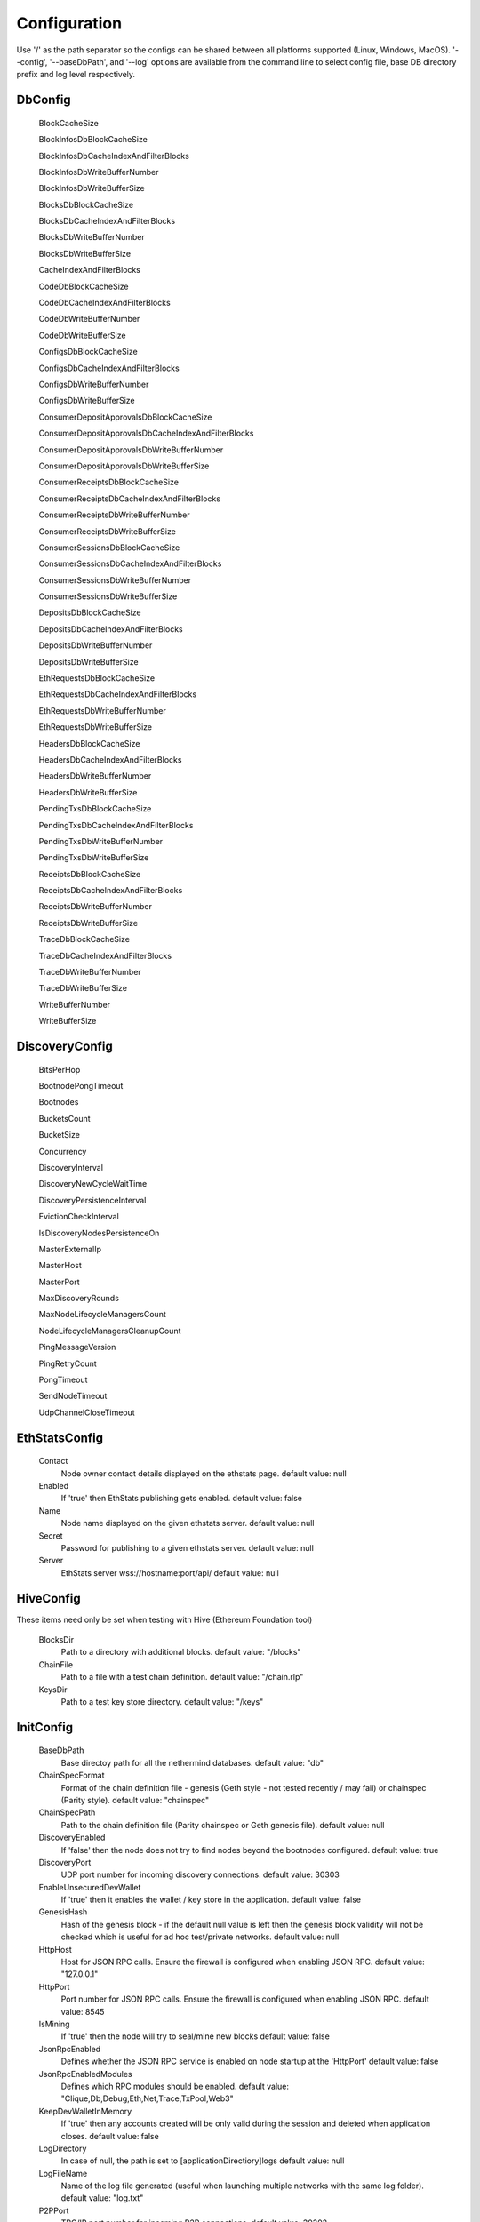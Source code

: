 Configuration
*************

Use '/' as the path separator so the configs can be shared between all platforms supported (Linux, Windows, MacOS).
'--config', '--baseDbPath', and '--log' options are available from the command line to select config file, base DB directory prefix and log level respectively. 

DbConfig
^^^^^^^^

 BlockCacheSize

 BlockInfosDbBlockCacheSize

 BlockInfosDbCacheIndexAndFilterBlocks

 BlockInfosDbWriteBufferNumber

 BlockInfosDbWriteBufferSize

 BlocksDbBlockCacheSize

 BlocksDbCacheIndexAndFilterBlocks

 BlocksDbWriteBufferNumber

 BlocksDbWriteBufferSize

 CacheIndexAndFilterBlocks

 CodeDbBlockCacheSize

 CodeDbCacheIndexAndFilterBlocks

 CodeDbWriteBufferNumber

 CodeDbWriteBufferSize

 ConfigsDbBlockCacheSize

 ConfigsDbCacheIndexAndFilterBlocks

 ConfigsDbWriteBufferNumber

 ConfigsDbWriteBufferSize

 ConsumerDepositApprovalsDbBlockCacheSize

 ConsumerDepositApprovalsDbCacheIndexAndFilterBlocks

 ConsumerDepositApprovalsDbWriteBufferNumber

 ConsumerDepositApprovalsDbWriteBufferSize

 ConsumerReceiptsDbBlockCacheSize

 ConsumerReceiptsDbCacheIndexAndFilterBlocks

 ConsumerReceiptsDbWriteBufferNumber

 ConsumerReceiptsDbWriteBufferSize

 ConsumerSessionsDbBlockCacheSize

 ConsumerSessionsDbCacheIndexAndFilterBlocks

 ConsumerSessionsDbWriteBufferNumber

 ConsumerSessionsDbWriteBufferSize

 DepositsDbBlockCacheSize

 DepositsDbCacheIndexAndFilterBlocks

 DepositsDbWriteBufferNumber

 DepositsDbWriteBufferSize

 EthRequestsDbBlockCacheSize

 EthRequestsDbCacheIndexAndFilterBlocks

 EthRequestsDbWriteBufferNumber

 EthRequestsDbWriteBufferSize

 HeadersDbBlockCacheSize

 HeadersDbCacheIndexAndFilterBlocks

 HeadersDbWriteBufferNumber

 HeadersDbWriteBufferSize

 PendingTxsDbBlockCacheSize

 PendingTxsDbCacheIndexAndFilterBlocks

 PendingTxsDbWriteBufferNumber

 PendingTxsDbWriteBufferSize

 ReceiptsDbBlockCacheSize

 ReceiptsDbCacheIndexAndFilterBlocks

 ReceiptsDbWriteBufferNumber

 ReceiptsDbWriteBufferSize

 TraceDbBlockCacheSize

 TraceDbCacheIndexAndFilterBlocks

 TraceDbWriteBufferNumber

 TraceDbWriteBufferSize

 WriteBufferNumber

 WriteBufferSize

DiscoveryConfig
^^^^^^^^^^^^^^^

 BitsPerHop

 BootnodePongTimeout

 Bootnodes

 BucketsCount

 BucketSize

 Concurrency

 DiscoveryInterval

 DiscoveryNewCycleWaitTime

 DiscoveryPersistenceInterval

 EvictionCheckInterval

 IsDiscoveryNodesPersistenceOn

 MasterExternalIp

 MasterHost

 MasterPort

 MaxDiscoveryRounds

 MaxNodeLifecycleManagersCount

 NodeLifecycleManagersCleanupCount

 PingMessageVersion

 PingRetryCount

 PongTimeout

 SendNodeTimeout

 UdpChannelCloseTimeout

EthStatsConfig
^^^^^^^^^^^^^^

 Contact
   Node owner contact details displayed on the ethstats page.
   default value: null

 Enabled
   If 'true' then EthStats publishing gets enabled.
   default value: false

 Name
   Node name displayed on the given ethstats server.
   default value: null

 Secret
   Password for publishing to a given ethstats server.
   default value: null

 Server
   EthStats server wss://hostname:port/api/
   default value: null

HiveConfig
^^^^^^^^^^

These items need only be set when testing with Hive (Ethereum Foundation tool)

 BlocksDir
   Path to a directory with additional blocks.
   default value: "/blocks"

 ChainFile
   Path to a file with a test chain definition.
   default value: "/chain.rlp"

 KeysDir
   Path to a test key store directory.
   default value: "/keys"

InitConfig
^^^^^^^^^^

 BaseDbPath
   Base directoy path for all the nethermind databases.
   default value: "db"

 ChainSpecFormat
   Format of the chain definition file - genesis (Geth style - not tested recently / may fail) or chainspec (Parity style).
   default value: "chainspec"

 ChainSpecPath
   Path to the chain definition file (Parity chainspec or Geth genesis file).
   default value: null

 DiscoveryEnabled
   If 'false' then the node does not try to find nodes beyond the bootnodes configured.
   default value: true

 DiscoveryPort
   UDP port number for incoming discovery connections.
   default value: 30303

 EnableUnsecuredDevWallet
   If 'true' then it enables the wallet / key store in the application.
   default value: false

 GenesisHash
   Hash of the genesis block - if the default null value is left then the genesis block validity will not be checked which is useful for ad hoc test/private networks.
   default value: null

 HttpHost
   Host for JSON RPC calls. Ensure the firewall is configured when enabling JSON RPC.
   default value: "127.0.0.1"

 HttpPort
   Port number for JSON RPC calls. Ensure the firewall is configured when enabling JSON RPC.
   default value: 8545

 IsMining
   If 'true' then the node will try to seal/mine new blocks
   default value: false

 JsonRpcEnabled
   Defines whether the JSON RPC service is enabled on node startup at the 'HttpPort'
   default value: false

 JsonRpcEnabledModules
   Defines which RPC modules should be enabled.
   default value: "Clique,Db,Debug,Eth,Net,Trace,TxPool,Web3"

 KeepDevWalletInMemory
   If 'true' then any accounts created will be only valid during the session and deleted when application closes.
   default value: false

 LogDirectory
   In case of null, the path is set to [applicationDirectiory]\logs
   default value: null

 LogFileName
   Name of the log file generated (useful when launching multiple networks with the same log folder).
   default value: "log.txt"

 P2PPort
   TPC/IP port number for incoming P2P connections.
   default value: 30303

 PeerManagerEnabled
   If 'false' then the node does not connect to newly discovered peers..
   default value: true

 ProcessingEnabled
   If 'false' then the node does not download/process new blocks..
   default value: true

 PubSubEnabled
   If 'true' then it enables the Kafka producer which can be configured to stream the transactions data.
   default value: false

 StaticNodesPath
   Path to the file with a list of static nodes.
   default value: "Data/static-nodes.json"

 StoreReceipts
   If set to 'false' then transaction receipts will not be stored in the database.
   default value: true

 StoreTraces
   If set to 'true' then the detailed VM trace data will be stored in teh DB (huge data sets).
   default value: false

 SynchronizationEnabled
   If 'false' then the node does not download/process new blocks..
   default value: true

 WebSocketsEnabled
   Defines whether the WebSockets service is enabled on node startup at the 'HttpPort'
   default value: false

JsonRpcConfig
^^^^^^^^^^^^^

 EnabledModules
   To be reviewed / duplicate with InitConfig - InitConfig one is used.
   default value: null

KeyStoreConfig
^^^^^^^^^^^^^^

 Cipher

 IVSize

 Kdf

 KdfparamsDklen

 KdfparamsN

 KdfparamsP

 KdfparamsR

 KdfparamsSaltLen

 KeyStoreDirectory

 KeyStoreEncoding

 SymmetricEncrypterBlockSize

 SymmetricEncrypterKeySize

 TestNodeKey

MetricsConfig
^^^^^^^^^^^^^

Configuration of the Prometheus + Grafana metrics publication. Documentation of the required setup is not yet ready (but the metrics do work and are used by the dev team)

 MetricsEnabled
   If 'true' then the node publishes various metrics to Prometheus at the given interval.
   default value: false

 MetricsIntervalSeconds
   
   default value: 5

 MetricsPushGatewayUrl
   Prometheus URL.
   default value: "http://localhost:9091/metrics"

 NodeName
   Name displayed in the Grafana dashboard
   default value: "Nethermind"

NetworkConfig
^^^^^^^^^^^^^

 ActivePeersMaxCount
   Max number of connected peers.
   default value: 25

 CandidatePeerCountCleanupThreshold
   
   default value: 11000

 IsPeersPersistenceOn
   If 'false' then discovered node list will be cleared on each restart.
   default value: true

 MaxCandidatePeerCount
   
   default value: 10000

 MaxPersistedPeerCount
   
   default value: 2000

 P2PPingInterval
   
   default value: 10000

 P2PPingRetryCount
   
   default value: 3

 PeersPersistenceInterval
   
   default value: 5000

 PeersUpdateInterval
   
   default value: 100

 PersistedPeerCountCleanupThreshold
   
   default value: 2200

 StaticPeers
   List of nodes for which we will keep the connection on. Static nodes are not counted to the max number of nodes limit.
   default value: null

 TrustedPeers
   Currently ignored.
   default value: null

SyncConfig
^^^^^^^^^^

 DownloadBodiesInFastSync
   If set to 'true' then the block bodies will be downloaded in the Fast Sync mode.
   default value: true

 DownloadReceiptsInFastSync
   If set to 'true' then the receipts will be downloaded in the Fast Sync mode.
   default value: true

 FastBlocks
   If set to 'true' then in the Fast Sync mode blocks will be first downloaded from the provided PivotNumber downwards.
   default value: false

 FastSync
   If set to 'true' then the Fast Sync (eth/63) synchronization algorithm will be used.
   default value: false

 PivotHash
   Hash of the pivot block for the Fast Blocks sync.
   default value: null

 PivotNumber
   Number of the pivot block for the Fast Blocks sync.
   default value: null

 PivotTotalDifficulty
   Total Difficulty of the pivot block for the Fast Blocks sync.
   default value: null

TxPoolConfig
^^^^^^^^^^^^

 ObsoletePendingTransactionInterval
   
   default value: 15

 PeerNotificationThreshold
   
   default value: 5

 RemovePendingTransactionInterval
   
   default value: 600

Sample configuration (mainnet)
^^^^^^^^^^^^^^^^^^^^^^^^^^^^^^

::

    [
      {
        "ConfigModule": "DbConfig"
        "ConfigItems": {
          "BlockCacheSize" : [MISSING_DOCS],
          "BlockInfosDbBlockCacheSize" : [MISSING_DOCS],
          "BlockInfosDbCacheIndexAndFilterBlocks" : [MISSING_DOCS],
          "BlockInfosDbWriteBufferNumber" : [MISSING_DOCS],
          "BlockInfosDbWriteBufferSize" : [MISSING_DOCS],
          "BlocksDbBlockCacheSize" : [MISSING_DOCS],
          "BlocksDbCacheIndexAndFilterBlocks" : [MISSING_DOCS],
          "BlocksDbWriteBufferNumber" : [MISSING_DOCS],
          "BlocksDbWriteBufferSize" : [MISSING_DOCS],
          "CacheIndexAndFilterBlocks" : [MISSING_DOCS],
          "CodeDbBlockCacheSize" : [MISSING_DOCS],
          "CodeDbCacheIndexAndFilterBlocks" : [MISSING_DOCS],
          "CodeDbWriteBufferNumber" : [MISSING_DOCS],
          "CodeDbWriteBufferSize" : [MISSING_DOCS],
          "ConfigsDbBlockCacheSize" : [MISSING_DOCS],
          "ConfigsDbCacheIndexAndFilterBlocks" : [MISSING_DOCS],
          "ConfigsDbWriteBufferNumber" : [MISSING_DOCS],
          "ConfigsDbWriteBufferSize" : [MISSING_DOCS],
          "ConsumerDepositApprovalsDbBlockCacheSize" : [MISSING_DOCS],
          "ConsumerDepositApprovalsDbCacheIndexAndFilterBlocks" : [MISSING_DOCS],
          "ConsumerDepositApprovalsDbWriteBufferNumber" : [MISSING_DOCS],
          "ConsumerDepositApprovalsDbWriteBufferSize" : [MISSING_DOCS],
          "ConsumerReceiptsDbBlockCacheSize" : [MISSING_DOCS],
          "ConsumerReceiptsDbCacheIndexAndFilterBlocks" : [MISSING_DOCS],
          "ConsumerReceiptsDbWriteBufferNumber" : [MISSING_DOCS],
          "ConsumerReceiptsDbWriteBufferSize" : [MISSING_DOCS],
          "ConsumerSessionsDbBlockCacheSize" : [MISSING_DOCS],
          "ConsumerSessionsDbCacheIndexAndFilterBlocks" : [MISSING_DOCS],
          "ConsumerSessionsDbWriteBufferNumber" : [MISSING_DOCS],
          "ConsumerSessionsDbWriteBufferSize" : [MISSING_DOCS],
          "DepositsDbBlockCacheSize" : [MISSING_DOCS],
          "DepositsDbCacheIndexAndFilterBlocks" : [MISSING_DOCS],
          "DepositsDbWriteBufferNumber" : [MISSING_DOCS],
          "DepositsDbWriteBufferSize" : [MISSING_DOCS],
          "EthRequestsDbBlockCacheSize" : [MISSING_DOCS],
          "EthRequestsDbCacheIndexAndFilterBlocks" : [MISSING_DOCS],
          "EthRequestsDbWriteBufferNumber" : [MISSING_DOCS],
          "EthRequestsDbWriteBufferSize" : [MISSING_DOCS],
          "HeadersDbBlockCacheSize" : [MISSING_DOCS],
          "HeadersDbCacheIndexAndFilterBlocks" : [MISSING_DOCS],
          "HeadersDbWriteBufferNumber" : [MISSING_DOCS],
          "HeadersDbWriteBufferSize" : [MISSING_DOCS],
          "PendingTxsDbBlockCacheSize" : [MISSING_DOCS],
          "PendingTxsDbCacheIndexAndFilterBlocks" : [MISSING_DOCS],
          "PendingTxsDbWriteBufferNumber" : [MISSING_DOCS],
          "PendingTxsDbWriteBufferSize" : [MISSING_DOCS],
          "ReceiptsDbBlockCacheSize" : [MISSING_DOCS],
          "ReceiptsDbCacheIndexAndFilterBlocks" : [MISSING_DOCS],
          "ReceiptsDbWriteBufferNumber" : [MISSING_DOCS],
          "ReceiptsDbWriteBufferSize" : [MISSING_DOCS],
          "TraceDbBlockCacheSize" : [MISSING_DOCS],
          "TraceDbCacheIndexAndFilterBlocks" : [MISSING_DOCS],
          "TraceDbWriteBufferNumber" : [MISSING_DOCS],
          "TraceDbWriteBufferSize" : [MISSING_DOCS],
          "WriteBufferNumber" : [MISSING_DOCS],
          "WriteBufferSize" : [MISSING_DOCS],
        }
      },
      {
        "ConfigModule": "DiscoveryConfig"
        "ConfigItems": {
          "BitsPerHop" : [MISSING_DOCS],
          "BootnodePongTimeout" : [MISSING_DOCS],
          "Bootnodes" : [MISSING_DOCS],
          "BucketsCount" : [MISSING_DOCS],
          "BucketSize" : [MISSING_DOCS],
          "Concurrency" : [MISSING_DOCS],
          "DiscoveryInterval" : [MISSING_DOCS],
          "DiscoveryNewCycleWaitTime" : [MISSING_DOCS],
          "DiscoveryPersistenceInterval" : [MISSING_DOCS],
          "EvictionCheckInterval" : [MISSING_DOCS],
          "IsDiscoveryNodesPersistenceOn" : [MISSING_DOCS],
          "MasterExternalIp" : [MISSING_DOCS],
          "MasterHost" : [MISSING_DOCS],
          "MasterPort" : [MISSING_DOCS],
          "MaxDiscoveryRounds" : [MISSING_DOCS],
          "MaxNodeLifecycleManagersCount" : [MISSING_DOCS],
          "NodeLifecycleManagersCleanupCount" : [MISSING_DOCS],
          "PingMessageVersion" : [MISSING_DOCS],
          "PingRetryCount" : [MISSING_DOCS],
          "PongTimeout" : [MISSING_DOCS],
          "SendNodeTimeout" : [MISSING_DOCS],
          "UdpChannelCloseTimeout" : [MISSING_DOCS],
        }
      },
      {
        "ConfigModule": "EthStatsConfig"
        "ConfigItems": {
          "Contact" : null,
          "Enabled" : false,
          "Name" : null,
          "Secret" : null,
          "Server" : null,
        }
      },
      {
        "ConfigModule": "HiveConfig"
        "ConfigItems": {
          "BlocksDir" : "/blocks",
          "ChainFile" : "/chain.rlp",
          "KeysDir" : "/keys",
        }
      },
      {
        "ConfigModule": "InitConfig"
        "ConfigItems": {
          "BaseDbPath" : "db",
          "ChainSpecFormat" : "chainspec",
          "ChainSpecPath" : null,
          "DiscoveryEnabled" : true,
          "DiscoveryPort" : 30303,
          "EnableUnsecuredDevWallet" : false,
          "GenesisHash" : null,
          "HttpHost" : "127.0.0.1",
          "HttpPort" : 8545,
          "IsMining" : false,
          "JsonRpcEnabled" : false,
          "JsonRpcEnabledModules" : "Clique,Db,Debug,Eth,Net,Trace,TxPool,Web3",
          "KeepDevWalletInMemory" : false,
          "LogDirectory" : null,
          "LogFileName" : "log.txt",
          "P2PPort" : 30303,
          "PeerManagerEnabled" : true,
          "ProcessingEnabled" : true,
          "PubSubEnabled" : false,
          "StaticNodesPath" : "Data/static-nodes.json",
          "StoreReceipts" : true,
          "StoreTraces" : false,
          "SynchronizationEnabled" : true,
          "WebSocketsEnabled" : false,
        }
      },
      {
        "ConfigModule": "JsonRpcConfig"
        "ConfigItems": {
          "EnabledModules" : null,
        }
      },
      {
        "ConfigModule": "KeyStoreConfig"
        "ConfigItems": {
          "Cipher" : [MISSING_DOCS],
          "IVSize" : [MISSING_DOCS],
          "Kdf" : [MISSING_DOCS],
          "KdfparamsDklen" : [MISSING_DOCS],
          "KdfparamsN" : [MISSING_DOCS],
          "KdfparamsP" : [MISSING_DOCS],
          "KdfparamsR" : [MISSING_DOCS],
          "KdfparamsSaltLen" : [MISSING_DOCS],
          "KeyStoreDirectory" : [MISSING_DOCS],
          "KeyStoreEncoding" : [MISSING_DOCS],
          "SymmetricEncrypterBlockSize" : [MISSING_DOCS],
          "SymmetricEncrypterKeySize" : [MISSING_DOCS],
          "TestNodeKey" : [MISSING_DOCS],
        }
      },
      {
        "ConfigModule": "MetricsConfig"
        "ConfigItems": {
          "MetricsEnabled" : false,
          "MetricsIntervalSeconds" : 5,
          "MetricsPushGatewayUrl" : "http://localhost:9091/metrics",
          "NodeName" : "Nethermind",
        }
      },
      {
        "ConfigModule": "NetworkConfig"
        "ConfigItems": {
          "ActivePeersMaxCount" : 25,
          "CandidatePeerCountCleanupThreshold" : 11000,
          "IsPeersPersistenceOn" : true,
          "MaxCandidatePeerCount" : 10000,
          "MaxPersistedPeerCount" : 2000,
          "P2PPingInterval" : 10000,
          "P2PPingRetryCount" : 3,
          "PeersPersistenceInterval" : 5000,
          "PeersUpdateInterval" : 100,
          "PersistedPeerCountCleanupThreshold" : 2200,
          "StaticPeers" : null,
          "TrustedPeers" : null,
        }
      },
      {
        "ConfigModule": "SyncConfig"
        "ConfigItems": {
          "DownloadBodiesInFastSync" : true,
          "DownloadReceiptsInFastSync" : true,
          "FastBlocks" : false,
          "FastSync" : false,
          "PivotHash" : null,
          "PivotNumber" : null,
          "PivotTotalDifficulty" : null,
        }
      },
      {
        "ConfigModule": "TxPoolConfig"
        "ConfigItems": {
          "ObsoletePendingTransactionInterval" : 15,
          "PeerNotificationThreshold" : 5,
          "RemovePendingTransactionInterval" : 600,
        }
      },
    ]
